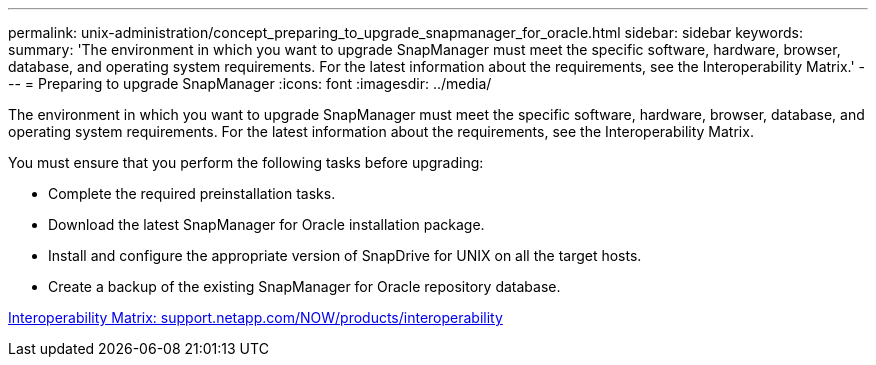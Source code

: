 ---
permalink: unix-administration/concept_preparing_to_upgrade_snapmanager_for_oracle.html
sidebar: sidebar
keywords: 
summary: 'The environment in which you want to upgrade SnapManager must meet the specific software, hardware, browser, database, and operating system requirements. For the latest information about the requirements, see the Interoperability Matrix.'
---
= Preparing to upgrade SnapManager
:icons: font
:imagesdir: ../media/

[.lead]
The environment in which you want to upgrade SnapManager must meet the specific software, hardware, browser, database, and operating system requirements. For the latest information about the requirements, see the Interoperability Matrix.

You must ensure that you perform the following tasks before upgrading:

* Complete the required preinstallation tasks.
* Download the latest SnapManager for Oracle installation package.
* Install and configure the appropriate version of SnapDrive for UNIX on all the target hosts.
* Create a backup of the existing SnapManager for Oracle repository database.

http://support.netapp.com/NOW/products/interoperability/[Interoperability Matrix: support.netapp.com/NOW/products/interoperability]
